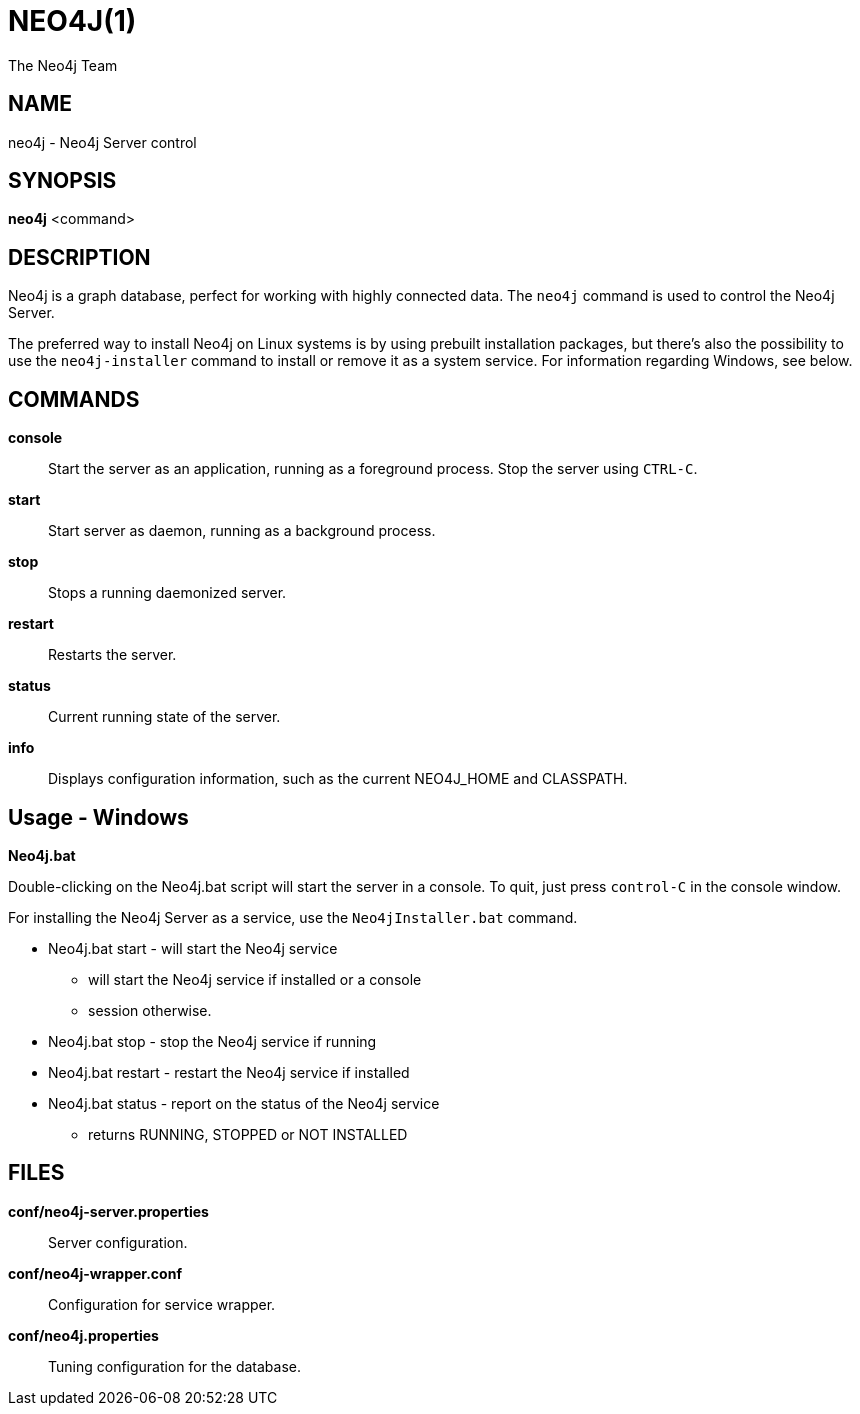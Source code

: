 NEO4J(1)
========
:author: The Neo4j Team

NAME
----
neo4j - Neo4j Server control

[[neo4j-manpage]]
SYNOPSIS
--------

*neo4j* <command>

[[neo4j-manpage-description]]
DESCRIPTION
-----------

Neo4j is a graph database, perfect for working with highly connected data.
The `neo4j` command is used to control the Neo4j Server.

The preferred way to install Neo4j on Linux systems is by using prebuilt installation packages, but there's also the possibility to use the `neo4j-installer` command to install or remove it as a system service.
For information regarding Windows, see below.

[[neo4j-manpage-commands]]
COMMANDS
--------

*console*::
  Start the server as an application, running as a foreground process. Stop the server using `CTRL-C`.

*start*::
  Start server as daemon, running as a background process.

*stop*::
  Stops a running daemonized server.

*restart*::
  Restarts the server.

*status*::
  Current running state of the server.

*info*::
  Displays configuration information, such as the current NEO4J_HOME and CLASSPATH.

[[neo4j-manpage-usage-windows]]
Usage - Windows
---------------

*Neo4j.bat*

Double-clicking on the Neo4j.bat script will start the server in a console.
To quit, just press `control-C` in the console window.

For installing the Neo4j Server as a service, use the `Neo4jInstaller.bat` command.

* Neo4j.bat start - will start the Neo4j service
** will start the Neo4j service if installed or a console
** session otherwise.
* Neo4j.bat stop - stop the Neo4j service if running
* Neo4j.bat restart - restart the Neo4j service if installed
* Neo4j.bat status - report on the status of the Neo4j service
** returns RUNNING, STOPPED or NOT INSTALLED 


[[neo4j-manpage-files]]
FILES
-----

*conf/neo4j-server.properties*::
  Server configuration.

*conf/neo4j-wrapper.conf*::
  Configuration for service wrapper.

*conf/neo4j.properties*::
  Tuning configuration for the database.


